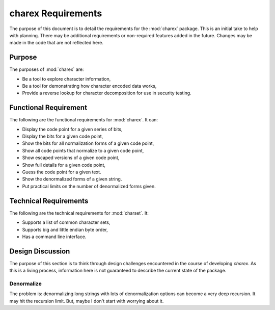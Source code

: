 ###################
charex Requirements
###################

The purpose of this document is to detail the requirements for the
:mod:`charex` package. This is an initial take to help with planning.
There may be additional requirements or non-required features added in
the future. Changes may be made in the code that are not reflected here.


Purpose
=======
The purposes of :mod:`charex` are:

*   Be a tool to explore character information,
*   Be a tool for demonstrating how character encoded data works,
*   Provide a reverse lookup for character decomposition for use in
    security testing.


Functional Requirement
======================
The following are the functional requirements for :mod:`charex`. It can:

*   Display the code point for a given series of bits,
*   Display the bits for a given code point,
*   Show the bits for all normalization forms of a given code point,
*   Show all code points that normalize to a given code point,
*   Show escaped versions of a given code point,
*   Show full details for a given code point,
*   Guess the code point for a given text.
*   Show the denormalized forms of a given string.
*   Put practical limits on the number of denormalized forms given.


Technical Requirements
======================
The following are the technical requirements for :mod:`charset`. It:

*   Supports a list of common character sets,
*   Supports big and little endian byte order,
*   Has a command line interface.


Design Discussion
=================
The purpose of this section is to think through design challenges
encountered in the course of developing `charex`. As this is a living
process, information here is not guaranteed to describe the current
state of the package.


Denormalize
-----------
The problem is: denormalizing long strings with lots of denormalization
options can become a very deep recursion. It may hit the recursion limit.
But, maybe I don't start with worrying about it.
